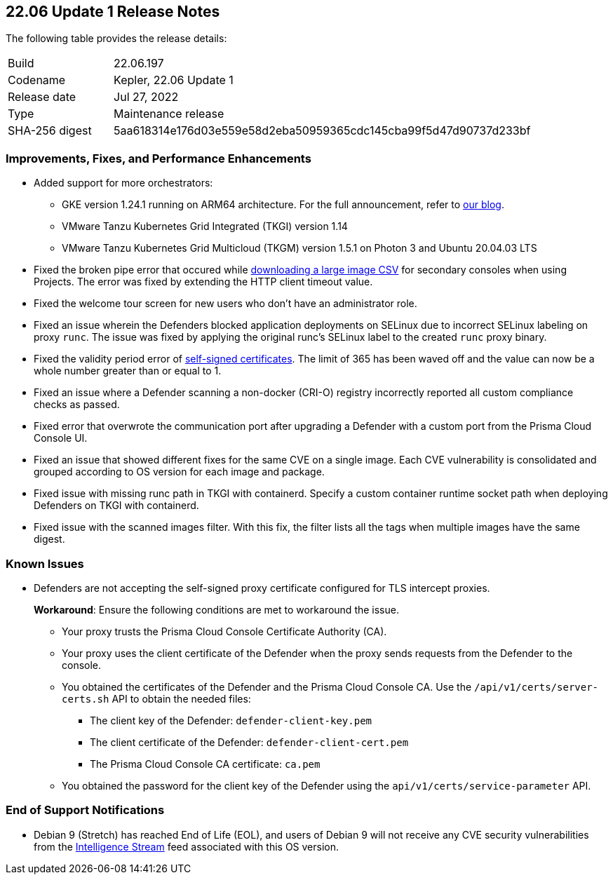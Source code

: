 == 22.06 Update 1 Release Notes

The following table provides the release details:

[cols="1,4"]
|===
|Build
|22.06.197

|Codename
|Kepler, 22.06 Update 1
//Tentative date
|Release date
|Jul 27, 2022

|Type
|Maintenance release

|SHA-256 digest
|5aa618314e176d03e559e58d2eba50959365cdc145cba99f5d47d90737d233bf
|===

// Besides hosting the download on the Palo Alto Networks Customer Support Portal, we also support programmatic download (e.g., curl, wget) of the release directly from our CDN:
//
// LINK

=== Improvements, Fixes, and Performance Enhancements
//GithubIssue PCSUP-issue
* Added support for more orchestrators:
//GH#39581
** GKE version 1.24.1 running on ARM64 architecture. For the full announcement, refer to https://www.paloaltonetworks.com/blog/prisma-cloud/supports-arm-workloads-on-google-cloud-and-gke[our blog].
//GH#39938
** VMware Tanzu Kubernetes Grid Integrated (TKGI) version 1.14
//GH#39977
** VMware Tanzu Kubernetes Grid Multicloud (TKGM) version 1.5.1 on Photon 3 and Ubuntu 20.04.03 LTS
// GH#39791 #PCSUP-10025 On-prem
* Fixed the broken pipe error that occured while https://prisma.pan.dev/api/cloud/cwpp/images#operation/get-images-download[downloading a large image CSV] for secondary consoles when using Projects. The error was fixed by extending the HTTP client timeout value.
// GH#40032 #PCSUP-10097 On-prem only
* Fixed the welcome tour screen for new users who don't have an administrator role.
// GH#39668 #PCSUP-9482
* Fixed an issue wherein the Defenders blocked application deployments on SELinux due to incorrect SELinux labeling on proxy `runc`. The issue was fixed by applying the original runc's SELinux label to the created `runc` proxy binary.
// GH#39821 On-prem only
* Fixed the validity period error of https://docs.paloaltonetworks.com/prisma/prisma-cloud/22-06/prisma-cloud-compute-edition-admin/configure/certificates[self-signed certificates]. The limit of 365 has been waved off and the value can now be a whole number greater than or equal to 1.
// GH#39434 PCSUP-9587 + 1749
* Fixed an issue where a Defender scanning a non-docker (CRI-O) registry incorrectly reported all custom compliance checks as passed.
// GH#39351 PCSUP-9555
* Fixed error that overwrote the communication port after upgrading a Defender with a custom port from the Prisma Cloud Console UI.
// GH#37579 PCSUP-8519
* Fixed an issue that showed different fixes for the same CVE on a single image. Each CVE vulnerability is consolidated and grouped according to OS version for each image and package.
//GH#39751 PCSUP-9918 On-prem only
* Fixed issue with missing runc path in TKGI with containerd. Specify a custom container runtime socket path when deploying Defenders on TKGI with containerd.
//GH#38819 PCSUP-9069
* Fixed issue with the scanned images filter. With this fix, the filter lists all the tags when multiple images have the same digest.

=== Known Issues

// GH#39682 PCSUP-9275
* Defenders are not accepting the self-signed proxy certificate configured for TLS intercept proxies. 
+
*Workaround*: Ensure the following conditions are met to workaround the issue.
+
** Your proxy trusts the Prisma Cloud Console Certificate Authority (CA).
** Your proxy uses the client certificate of the Defender when the proxy sends requests from the Defender to the console.
** You obtained the certificates of the Defender and the Prisma Cloud Console CA. Use the `/api/v1/certs/server-certs.sh` API to obtain the needed files: 
*** The client key of the Defender: `defender-client-key.pem`
*** The client certificate of the Defender: `defender-client-cert.pem` 
*** The Prisma Cloud Console CA certificate: `ca.pem`
** You obtained the password for the client key of the Defender using the `api/v1/certs/service-parameter` API.

=== End of Support Notifications

// GH#40122 No PCSUP for this one
* Debian 9 (Stretch) has reached End of Life (EOL), and users of Debian 9 will not receive any CVE security vulnerabilities from the https://docs.paloaltonetworks.com/prisma/prisma-cloud/prisma-cloud-intelligence-stream-notifications/notifications/intelligence-stream-significant-impact[Intelligence Stream] feed associated with this OS version.

